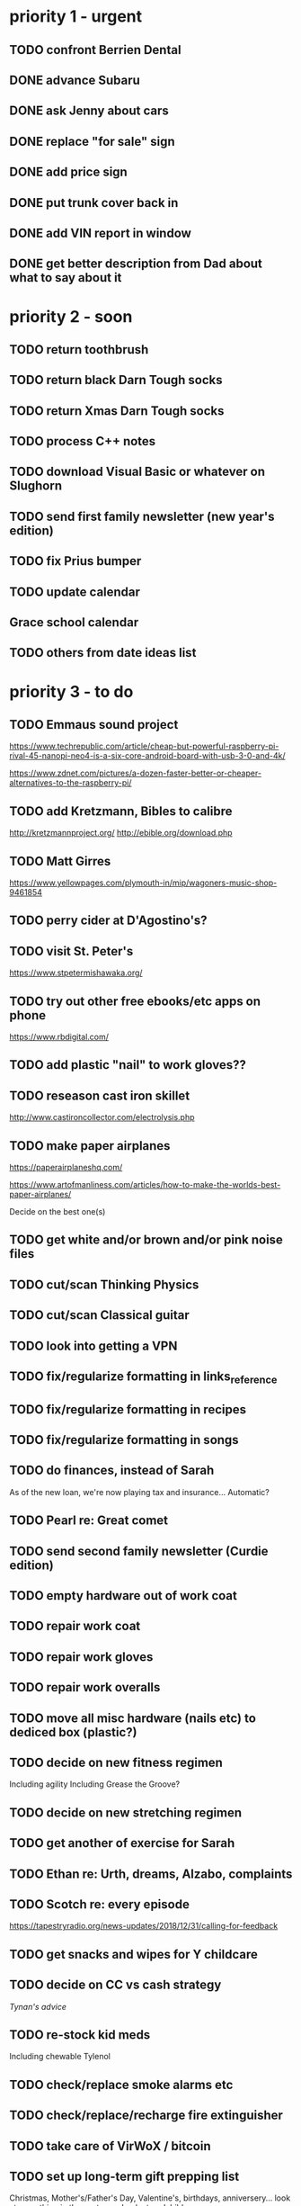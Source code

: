 * priority 1 - urgent
** TODO confront Berrien Dental
** DONE advance Subaru
CLOSED: [2019-02-20 Wed 14:35]

** DONE ask Jenny about cars
CLOSED: [2019-02-20 Wed 14:35]

** DONE replace "for sale" sign
CLOSED: [2019-02-20 Wed 14:35]

** DONE add price sign
CLOSED: [2019-02-20 Wed 14:35]

** DONE put trunk cover back in
CLOSED: [2019-02-20 Wed 14:35]

** DONE add VIN report in window
CLOSED: [2019-02-20 Wed 14:35]

** DONE get better description from Dad about what to say about it
CLOSED: [2019-02-20 Wed 14:35]

* priority 2 - soon
** TODO return toothbrush
** TODO return black Darn Tough socks
** TODO return Xmas Darn Tough socks
** TODO process C++ notes
** TODO download Visual Basic or whatever on Slughorn
** TODO send first family newsletter (new year's edition)
** TODO fix Prius bumper
** TODO update calendar
** Grace school calendar
** TODO others from date ideas list
* priority 3 - to do
** TODO Emmaus sound project

https://www.techrepublic.com/article/cheap-but-powerful-raspberry-pi-rival-45-nanopi-neo4-is-a-six-core-android-board-with-usb-3-0-and-4k/

https://www.zdnet.com/pictures/a-dozen-faster-better-or-cheaper-alternatives-to-the-raspberry-pi/

** TODO add Kretzmann, Bibles to calibre

http://kretzmannproject.org/
http://ebible.org/download.php

** TODO Matt Girres

https://www.yellowpages.com/plymouth-in/mip/wagoners-music-shop-9461854

** TODO perry cider at D'Agostino's?
** TODO visit St. Peter's

https://www.stpetermishawaka.org/

** TODO try out other free ebooks/etc apps on phone

https://www.rbdigital.com/

** TODO add plastic "nail" to work gloves??
** TODO reseason cast iron skillet

http://www.castironcollector.com/electrolysis.php

** TODO make paper airplanes

https://paperairplaneshq.com/

https://www.artofmanliness.com/articles/how-to-make-the-worlds-best-paper-airplanes/

Decide on the best one(s)

** TODO get white and/or brown and/or pink noise files
** TODO cut/scan Thinking Physics
** TODO cut/scan Classical guitar
** TODO look into getting a VPN
** TODO fix/regularize formatting in links_reference
** TODO fix/regularize formatting in recipes
** TODO fix/regularize formatting in songs
** TODO do finances, instead of Sarah

As of the new loan, we're now playing tax and insurance... Automatic? 

** TODO Pearl re: Great comet
** TODO send second family newsletter (Curdie edition)
** TODO empty hardware out of work coat
** TODO repair work coat
** TODO repair work gloves
** TODO repair work overalls
** TODO move all misc hardware (nails etc) to dediced box (plastic?)
** TODO decide on new fitness regimen

Including agility
Including Grease the Groove?

** TODO decide on new stretching regimen
** TODO get another of exercise for Sarah
** TODO Ethan re: Urth, dreams, Alzabo, complaints
** TODO Scotch re: every episode

https://tapestryradio.org/news-updates/2018/12/31/calling-for-feedback

** TODO get snacks and wipes for Y childcare
** TODO decide on CC vs cash strategy

[[tynan.com/plastic][Tynan's advice]]

** TODO re-stock kid meds

Including chewable Tylenol

** TODO check/replace smoke alarms etc
** TODO check/replace/recharge fire extinguisher
** TODO take care of VirWoX / bitcoin
** TODO set up long-term gift prepping list

Christmas, Mother's/Father's Day, Valentine's, birthdays, anniversery... look at everything in the next year.
Look at godchildren.

** TODO de-smell bottles

http://www.themamasgirls.com/how-to-get-the-smell-out-of-bottles/

** TODO transition to Zhorp email address
** decide on "Zhorp" vs others

https://www.godaddy.com/domains/bulk-domain-search.aspx
use Hover 10 years promotion? or just do it myself?

** TODO keep up with drawabox
** TODO take another look at IUSB job postings (maybe later)

https://iujobs.peopleadmin.com/postings

** TODO help Sarah out with skincare stuff

https://www.reddit.com/r/SkincareAddiction/wiki/beginners
Maybe Valentine's gift?

** TODO work on horizontal family tree

Will have to email people...

* priority 4 - some day
** TODO set up codeword(s) with Sarah (and kids?) - duress signals, etc.
* semi filed
** yes

- Anki
- Duolingo / Spanish
- draw something
- Kahne writing
- write lol
- check calendar
- set wake-up alarm
- process the day's stuff?
- journal (including sleep)
- handwrite affirmations
- 1 min dead hang (exercise section)
- K (and advance K, if necessary)
- take vitamin(s)
- mobility exercises
- cardio 30 min
- stretches
- strength exercise
- meditate 10 min
- dress kids
- make Zip's lunch (for school days...)
- nap?? consider nap??
- breathe deep
- make bed
- get dressed
- write sarah's note
- get Sarah's stuff ready

- misc
- sell or get rid of old boots
- replace utility bathroom doorknob
- set up phone for emergency texts/calls
- Change air filter
- Check propane level
- Establish character voices
- Expedition oil change and check-up
- Subaru oil change and check-up
- new toothbrush(es)
- print car manual(s)
- go through that Linux tutorial
- figure out kids' Lakeland Mycharts (Sarah has access?)

- pre-church, etc
- pack...
-- day bag
-- gym bag
-- diaper bag
-- nebulizer bag


+ dates
++ All birthdays... don't forget Emma's
++ Valentine's Day - Feb 14
++ Father's day
++ Mother's day
++ wedding anniversery
+ consolidate Emmaus calendar
+ expirations
++ passports
++ nursing license
++ CPLs?
++ Curdie rabies shot etc
- backup...
-- inoreader
-- Podcast Addict
-- phone
-- toodledo (that is, the task manager itself)
- have ears cleaned
- check and record moles
- record weight, b/p
- contact sisters
- date

- Curdie
-- trim claws
-- bathe him
-- brush fur
-- practice obedience

- cleaning
-- vacuum 1/2
-- mop
-- change sheets (us, Z, G)
-- change pillow case
-- dust
-- dishes
-- laundry
-- take out trash
-- make bed
-- clean each car...

** maybe
+ check Audible for unused credits
+ process...
-- desktop screenshots
++ laptop screenshots
-- phone screenshots
-- reddit links
-- !todo or !temp
-- TiddlyWiki to emacs (or whatever)
-- outstanding emails 
- tomorrow's supper?
- read a Psalm / part of the Bible
- clip nails (mine, kids)
- kids' school, anki
- cut hair (mine, Zip's)
- bathe kids
- email...
-- David G
-- Adam L
-- Patrick C
-- Adam Stuck
-- Sarah's friends (Haley, Jill, Elle, Annalise, Anna Hart)
-- Ethan B
-- Zack C
-- Erik / Matt Horner

** TODO scan books

LSB organist edition, LW, TLH
other hymnals?
Peterson book
Learning Physics
English usage dictionary

** TODO Emmaus security cameras
** TODO price
** TODO wireless vs wired?
** TODO possible to go through the existing panels?
** TODO improve Emmaus sound stuff
** TODO contact Dave Smith about better recorder
** TODO investigate vibration-proof mic holder
** TODO guide to household cleaning?
** TODO acquire small metal container(s), mainly for lotion
** TODO to purchase:
** DONE aux cord
CLOSED: [2018-07-26 Thu 07:14]

** DONE large gloves
CLOSED: [2018-07-26 Thu 07:14]

** TODO lightbulbs
** TODO PlastX
** TODO to purchase (long term)
** TODO expedition parka
** TODO The Nativity Story
** TODO lamps for living room
** TODO accoustic foam
** TODO If We Were Vampires
** TODO solar/pedal charger
** TODO fix Expedition tires (won't come off)

https://www.ford-trucks.com/forums/1182065-tires-unbolted-wont-come-off-help.html

** TODO to 3D print
** Reuleaux Triangles - solids of constant width
** DONE boxes for various card games
** TODO fix music collection
** TODO problem with "Murai/PSO Dvorak Symphony #7- I"
** TODO progress lucid
** TODO Android security

AndroidLost equally good, with some nifty features like you can pop up a message on screen (eg. battery low), then when the person holding the phone pushes ok it takes a front-cam picture and sends it to your email

Prey - in case your phone is stolen/lost.

** TODO Podcast Addict to backups
** TODO Imaginary Worlds podcast
** TODO alphabetical noun list for Zip? visual drawing dictionary for him?

* UNFILED

Keep
R11 Chrome
reddit manager

Drive
Slughorn desktop
Slughorn NRBR

** https://www.nutstop.com/product/sunflower-kernels-hot/
** https://www.doctoroz.com/recipe/spicy-roasted-sunflower-seeds
** https://www.reddit.com/r/Entrepreneur/comments/9n8xyj/inventrepreneurship_i_took_an_idea_to_mass/
** https://www.reddit.com/r/malefashionadvice/comments/ab31jf/i_got_sick_of_trying_to_find_shirts_that_fit/
** https://archive.org/details/GBTGBook1/page/n7
** https://www.reddit.com/r/mildlyinfuriating/comments/a7zegj/and_now_stuck_with_it_for_three_years/
** https://www.reddit.com/r/NeutralPolitics/comments/a7k90f/in_nations_practicing_universal_healthcare_that/
** long link
https://www.reddit.com/r/SideProject/comments/a76nd8/%F0%9D%99%B8_%F0%9D%9A%96%F0%9D%9A%8A%F0%9D%9A%8D%F0%9D%9A%8E_%F0%9D%9A%8A_%F0%9D%9A%A0%F0%9D%9A%8E%F0%9D%9A%8B%F0%9D%9A%9C%F0%9D%9A%92%F0%9D%9A%9D%F0%9D%9A%8E_%F0%9D%9A%9D%F0%9D%9A%91%F0%9D%9A%8A%F0%9D%9A%9D_%F0%9D%9A%95%F0%9D%9A%8E%F0%9D%9A%9D%F0%9D%9A%9C_%F0%9D%9A%A2%F0%9D%9A%98%F0%9D%9A%9E_%F0%9D%9A%9E%F0%9D%9A%9C%F0%9D%9A%8E_%F0%9D%95%B1%F0%9D%96%86%F0%9D%96%93%F0%9D%96%88%F0%9D%96%9E_%F0%9D%95%B1%F0%9D%96%94%F0%9D%96%93%F0%9D%96%99%F0%9D%96%98/

** https://www.reddit.com/r/AskWomen/comments/a6p8ny/the_first_ever_shaving_commercial_to_feature/
** https://www.reddit.com/r/DIY/comments/84ekdc/i_built_an_indoor_play_structure_for_my_kids/
** https://psychologycompass.com/blog/boost-self-regulation-skills/
** https://www.reddit.com/r/LetsNotMeet/comments/a4sx6o/i_kill_people/
** https://www.artofmanliness.com/articles/how-to-make-the-worlds-best-paper-airplanes/
** https://www.reddit.com/r/Tinder/comments/9zjelm/i_know_i_am_not_the_best_looking_dude_so_what_i/eaa5yh9/
** https://www.geniuskitchen.com/recipe/40-minute-hamburger-buns-183081?ref=amp&ftab=reviews
** https://www.reddit.com/r/wholesomebpt/comments/9w4yjq/code_words_can_save_lives/
** https://www.reddit.com/r/getdisciplined/comments/9t0gqz/method_how_i_went_from_rock_bottom_to_disciplined/
** https://www.reddit.com/r/Entrepreneur/comments/9n8xyj/inventrepreneurship_i_took_an_idea_to_mass/
** how to trim hair - need new ear pieces?
** Get old trimmer stuff to Mutti

** https://conciliarpost.com/theology-spirituality/the-erotic-gift-of-self-denial/
** https://www.artofmanliness.com/articles/pull-ups-fitness-routine/
** update health journal
** re-do health journal
** make daily list re: health journal and Triggers questions
** get ready for Bible Class
** find Esther movie
** add album covers
** re Tobias
** figure out time tracking

** Genius Kitchen hot and spicy peanuts
** Mpow earmuffs
** The Bell Jar
** The Wallaby Wallet
** Inspired Taste Easy Hummus Recipe - Better than store-bought
** healthy nibbles Savory Oatmeal with Cheddar and Fried Egg
** kitchn How to make congee rice porridge
** siguie tested Homemade Xylitol Candy
** Thrillist My Quest to Reverse Engineer The Halal Guys' White Sauce Recipe
** 4 steps re: OCD

"25 years of compulsive urges and obsessive thoughts made my brain an unbearable place. Suicide was the obvious solution. "Brain Lock", by Jeffrey M. Schwartz, MD saved my life. On my arm is written the Four Step Self Treatment Method. Cognitive behavioral therapy can rid us of our nightmare!"

"Relabel: you call the intrusive thought or urge to do a troublesome compulsive behavior exactly what it is: an obsessive thought or a compulsive urge. The question arises, "why is this bothering me?"

Reattribute: you say, "It keeps bothering me because I have a medical condition called OCD. I am having the symptoms of a medical problem."

Refocus: refocus your attention on another behavior by doing something useful and positive.

Revalue: you will learn to devalue unwanted obsessive thoughts and compulsive urges as soon as they intrude. You will come to see intrusive OCD symptoms as the useless garbage they really are."

** mental scratch

http://hsperson.com
https://psychology-tools.com/autism-spectrum-quotient/
https://aspietests.org/userdetails.php?target=/raads/questions.php
https://www.reddit.com/r/hsp/top/
https://smile.amazon.com/dp/B076L7V7H2/ref=cm_sw_r_cp_apap_uoXtq3UBJqHsa?sa-no-redirect=1#customerReviews
https://en.wikipedia.org/wiki/Sensory_processing_disorder#Standardized_tests


[[https://www.reddit.com/r/LearnUselessTalents/comments/6lwtrh/learn_to_whistle_loudly_with_no_fingers/][whistle with no fingers]]
